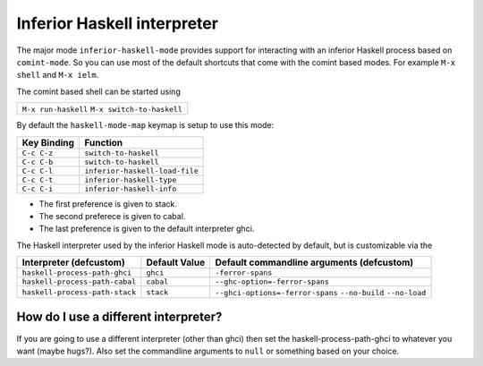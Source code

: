 Inferior Haskell interpreter
============================

The major mode ``inferior-haskell-mode`` provides support for
interacting with an inferior Haskell process based on ``comint-mode``.
So you can use most of the default shortcuts that come with the
comint based modes. For example ``M-x shell`` and ``M-x ielm``.

The comint based shell can be started using

+-------------------------+
|``M-x run-haskell``      |
|``M-x switch-to-haskell``|
+-------------------------+

By default the ``haskell-mode-map`` keymap is setup to use this mode:

===========  ==============================
Key Binding  Function
===========  ==============================
``C-c C-z``  ``switch-to-haskell``
``C-c C-b``  ``switch-to-haskell``
``C-c C-l``  ``inferior-haskell-load-file``
``C-c C-t``  ``inferior-haskell-type``
``C-c C-i``  ``inferior-haskell-info``
===========  ==============================

+ The first preference is given to stack.
+ The second preferece is given to cabal.
+ The last preference is given to the default interpreter ghci.

The Haskell interpreter used by the inferior Haskell mode is
auto-detected by default, but is customizable via the

======================================= ================== =========================================
Interpreter (defcustom)                 Default Value      Default commandline arguments (defcustom)
======================================= ================== =========================================
``haskell-process-path-ghci``           ``ghci``           ``-ferror-spans``

``haskell-process-path-cabal``          ``cabal``          ``--ghc-option=-ferror-spans``

``haskell-process-path-stack``          ``stack``          ``--ghci-options=-ferror-spans``
                                                           ``--no-build``
                                                           ``--no-load``
======================================= ================== =========================================

How do I use a different interpreter?
-------------------------------------

If you are going to use a different interpreter (other than ghci) then set
the haskell-process-path-ghci to whatever you want (maybe hugs?). Also set
the commandline arguments to ``null`` or something based on your choice.
